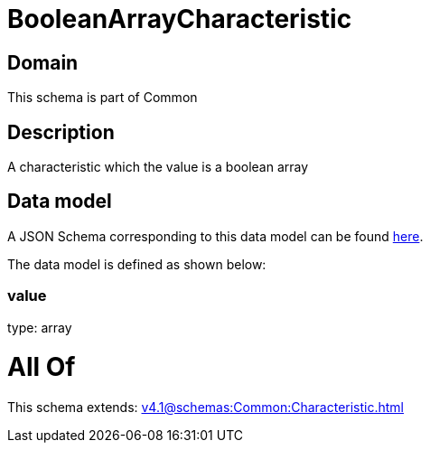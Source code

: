 = BooleanArrayCharacteristic

[#domain]
== Domain

This schema is part of Common

[#description]
== Description

A characteristic which the value is a boolean array


[#data_model]
== Data model

A JSON Schema corresponding to this data model can be found https://tmforum.org[here].

The data model is defined as shown below:


=== value
type: array


= All Of 
This schema extends: xref:v4.1@schemas:Common:Characteristic.adoc[]
